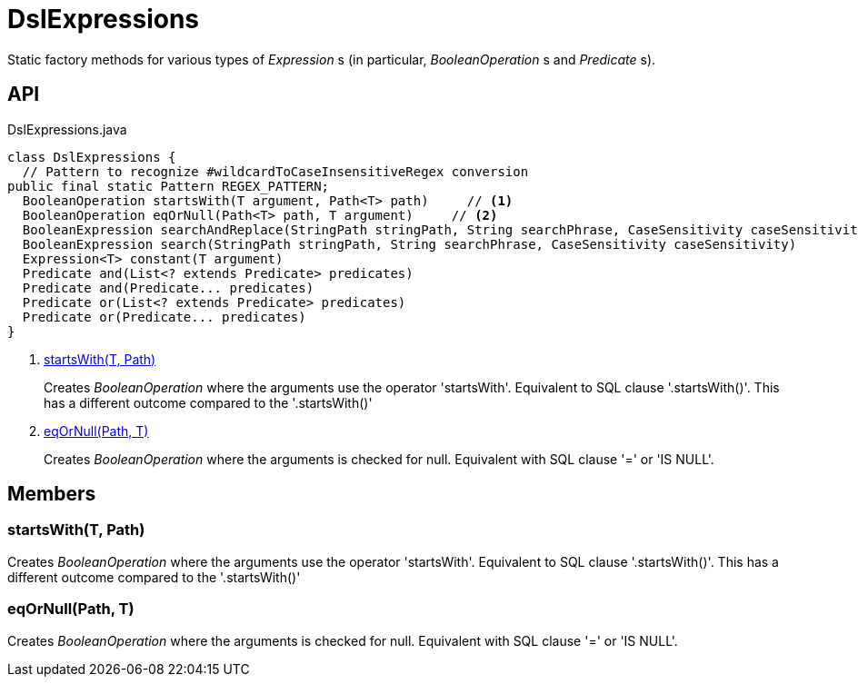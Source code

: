 = DslExpressions
:Notice: Licensed to the Apache Software Foundation (ASF) under one or more contributor license agreements. See the NOTICE file distributed with this work for additional information regarding copyright ownership. The ASF licenses this file to you under the Apache License, Version 2.0 (the "License"); you may not use this file except in compliance with the License. You may obtain a copy of the License at. http://www.apache.org/licenses/LICENSE-2.0 . Unless required by applicable law or agreed to in writing, software distributed under the License is distributed on an "AS IS" BASIS, WITHOUT WARRANTIES OR  CONDITIONS OF ANY KIND, either express or implied. See the License for the specific language governing permissions and limitations under the License.

Static factory methods for various types of _Expression_ s (in particular, _BooleanOperation_ s and _Predicate_ s).

== API

[source,java]
.DslExpressions.java
----
class DslExpressions {
  // Pattern to recognize #wildcardToCaseInsensitiveRegex conversion
public final static Pattern REGEX_PATTERN;
  BooleanOperation startsWith(T argument, Path<T> path)     // <.>
  BooleanOperation eqOrNull(Path<T> path, T argument)     // <.>
  BooleanExpression searchAndReplace(StringPath stringPath, String searchPhrase, CaseSensitivity caseSensitivity)
  BooleanExpression search(StringPath stringPath, String searchPhrase, CaseSensitivity caseSensitivity)
  Expression<T> constant(T argument)
  Predicate and(List<? extends Predicate> predicates)
  Predicate and(Predicate... predicates)
  Predicate or(List<? extends Predicate> predicates)
  Predicate or(Predicate... predicates)
}
----

<.> xref:#startsWith_T_Path[startsWith(T, Path)]
+
--
Creates _BooleanOperation_ where the arguments use the operator 'startsWith'. Equivalent to SQL clause '.startsWith()'. This has a different outcome compared to the '.startsWith()'
--
<.> xref:#eqOrNull_Path_T[eqOrNull(Path, T)]
+
--
Creates _BooleanOperation_ where the arguments is checked for null. Equivalent with SQL clause '=' or 'IS NULL'.
--

== Members

[#startsWith_T_Path]
=== startsWith(T, Path)

Creates _BooleanOperation_ where the arguments use the operator 'startsWith'. Equivalent to SQL clause '.startsWith()'. This has a different outcome compared to the '.startsWith()'

[#eqOrNull_Path_T]
=== eqOrNull(Path, T)

Creates _BooleanOperation_ where the arguments is checked for null. Equivalent with SQL clause '=' or 'IS NULL'.
